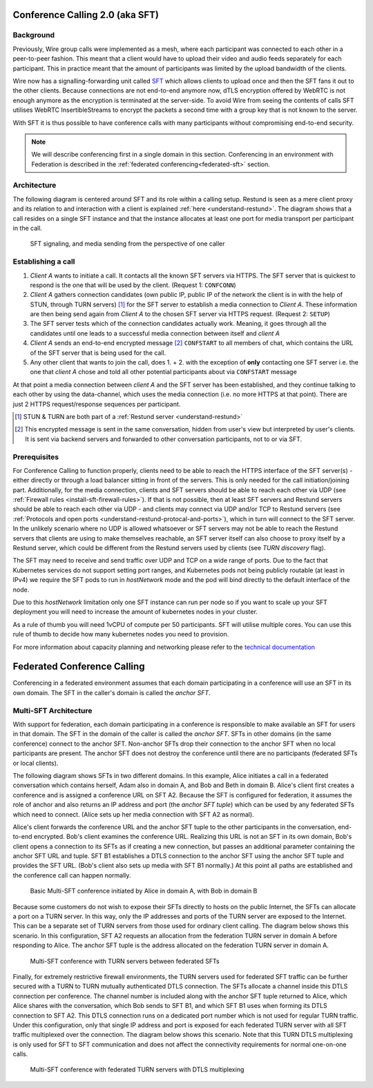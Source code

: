.. _understand-sft:

Conference Calling 2.0 (aka SFT)
================================

Background
----------

Previously, Wire group calls were implemented as a mesh, where each participant was connected
to each other in a peer-to-peer fashion. This meant that a client would have to upload their
video and audio feeds separately for each participant. This in practice meant that the amount
of participants was limited by the upload bandwidth of the clients.

Wire now has a signalling-forwarding unit called `SFT <https://github.com/wireapp/wire-avs-service>`__ which allows clients to upload once and
then the SFT fans it out to the other clients. Because connections are not end-to-end anymore now, dTLS encryption offered by WebRTC is not enough anymore as the encryption is terminated at the server-side. To avoid Wire from seeing the contents of calls SFT utilises WebRTC InsertibleStreams to encrypt the packets a second time with a group key that is not known to the server.

With SFT it is thus possible to have conference calls with many participants
without compromising end-to-end security.

.. note::
   We will describe conferencing first in a single domain in this section. 
   Conferencing in an environment with Federation is described in the
   :ref:`federated conferencing<federated-sft>` section.


Architecture
------------

The following diagram is centered around SFT and its role within a calling setup. Restund is seen
as a mere client proxy and its relation to and interaction with a client is explained
:ref:`here <understand-restund>`. The diagram shows that a call resides on a single SFT instance
and that the instance allocates at least one port for media transport per participant in the call.

.. figure:: img/architecture-sft.png

    SFT signaling, and media sending from the perspective of one caller


Establishing a call
-------------------

1. *Client A* wants to initiate a call. It contacts all the known SFT servers via HTTPS.
   The SFT server that is quickest to respond is the one that will be used by the client.
   (Request 1: ``CONFCONN``)
2. *Client A* gathers connection candidates (own public IP, public IP of the network the
   client is in with the help of STUN, through TURN servers) [1]_ for the SFT server to
   establish a media connection to *Client A*. These information are then being send again
   from *Client A* to the chosen SFT server via HTTPS request. (Request 2: ``SETUP``)
3. The SFT server tests which of the connection candidates actually work. Meaning, it
   goes through all the candidates until one leads to a successful media connection
   between itself and *client A*
4. *Client A* sends an end-to-end encrypted message [2]_ ``CONFSTART`` to all members of chat, which contains
   the URL of the SFT server that is being used for the call.
5. Any other client that wants to join the call, does 1. + 2. with the exception of **only**
   contacting one SFT server i.e. the one that *client A* chose and told all other
   potential participants about via ``CONFSTART`` message

At that point a media connection between *client A* and the SFT server has been established,
and they continue talking to each other by using the data-channel, which uses the media
connection (i.e. no more HTTPS at that point). There are just 2 HTTPS request/response
sequences per participant.

.. [1] STUN & TURN are both part of a :ref:`Restund server <understand-restund>`
.. [2] This encrypted message is sent in the same conversation, hidden from user's view but
       interpreted by user's clients. It is sent via backend servers and forwarded to other
       conversation participants, not to or via SFT.


Prerequisites
-------------

For Conference Calling to function properly, clients need to be able to reach the HTTPS interface
of the SFT server(s) - either directly or through a load balancer sitting in front of the servers.
This is only needed for the call initiation/joining part.
Additionally, for the media connection, clients and SFT servers should be able to reach each other
via UDP (see :ref:`Firewall rules <install-sft-firewall-rules>`).
If that is not possible, then at least SFT servers and Restund servers should be able to reach each
other via UDP - and clients may connect via UDP and/or TCP to Restund servers
(see :ref:`Protocols and open ports <understand-restund-protocal-and-ports>`), which in
turn will connect to the SFT server.
In the unlikely scenario where no UDP is allowed whatsoever or SFT servers may not be able to reach
the Restund servers that clients are using to make themselves reachable, an SFT server itself can
also choose to proxy itself by a Restund server, which could be different from the Restund servers
used by clients (see *TURN discovery* flag).

The SFT may need to receive and send traffic over UDP and TCP on a wide range of ports.
Due to the fact that Kubernetes services do not support setting port ranges, and Kubernetes pods not being publicly routable (at least in IPv4) we require the SFT pods to run in `hostNetwork` mode and the pod will bind directly to the default interface of the node.

Due to this `hostNetwork` limitation only one SFT instance can run per node so if you want to scale up your SFT deployment you will need to increase the amount of kubernetes nodes in your cluster.

As a rule of thumb you will need 1vCPU of compute per 50 participants. SFT will utilise multiple cores. You can use this rule of thumb to decide how many kubernetes nodes you need to provision.

For more information about capacity planning and networking please refer to the `technical documentation <https://github.com/wireapp/wire-server/blob/eab0ce1ff335889bc5a187c51872dfd0e78cc22b/charts/sftd/README.md>`__

.. _federated-sft:

Federated Conference Calling 
============================

Conferencing in a federated environment assumes that each domain participating in a 
conference will use an SFT in its own domain. The SFT in the caller's domain is called
the `anchor SFT`. 

Multi-SFT Architecture
----------------------

With support for federation, each domain participating in a conference is responsible to
make available an SFT for users in that domain.  The SFT in the domain of the caller is
called the `anchor SFT`. SFTs in other domains (in the same conference) connect to the
anchor SFT.  Non-anchor SFTs drop their connection to the anchor SFT when no local
participants are present. The anchor SFT does not destroy the conference until there are
no participants (federated SFTs or local clients).

The following diagram shows SFTs in two different domains. In this example, Alice
initiates a call in a federated conversation which contains herself, Adam also in domain
A, and Bob and Beth in domain B. Alice's client first creates a conference and is
assigned a conference URL on SFT A2. Because the SFT is configured for federation, it
assumes the role of anchor and also returns an IP address and port (the `anchor SFT tuple`)
which can be used by any federated SFTs which need to connect. (Alice sets up her media 
connection with SFT A2 as normal).

Alice's client forwards the conference URL and the anchor SFT tuple to the other
participants in the conversation, end-to-end encrypted.  Bob's client examines the
conference URL. Realizing this URL is not an SFT in its own domain, Bob's client opens
a connection to its SFTs as if creating a new connection, but passes an additional
parameter containing the anchor SFT URL and tuple. SFT B1 establishes a DTLS connection
to the anchor SFT using the anchor SFT tuple and provides the SFT URL. (Bob's client
also sets up media with SFT B1 normally.)  At this point all paths are established
and the conference call can happen normally.

.. figure:: img/multi-sft-noturn.png

    Basic Multi-SFT conference initiated by Alice in domain A, with Bob in domain B

Because some customers do not wish to expose their SFTs directly to hosts on the public
Internet, the SFTs can allocate a port on a TURN server. In this way, only the IP
addresses and ports of the TURN server are exposed to the Internet. This can be a separate
set of TURN servers from those used for ordinary client calling. The diagram below shows
this scenario.  In this configuration, SFT A2 requests an allocation from the federation
TURN server in domain A before responding to Alice. The anchor SFT tuple is the address
allocated on the federation TURN server in domain A.

.. figure:: img/multi-sft-turn.png

    Multi-SFT conference with TURN servers between federated SFTs

Finally, for extremely restrictive firewall environments, the TURN servers used for
federated SFT traffic can be further secured with a TURN to TURN mutually
authenticated DTLS connection. The SFTs allocate a channel inside this DTLS connection
per conference.  The channel number is included along with the anchor SFT tuple
returned to Alice, which Alice shares with the conversation, which Bob sends to SFT B1,
and which SFT B1 uses when forming its DTLS connection to SFT A2. This DTLS connection 
runs on a dedicated port number which is not used for regular TURN traffic. Under this
configuration, only that single IP address and port is exposed for each federated TURN
server with all SFT traffic multiplexed over the connection. The diagram below shows
this scenario.  Note that this TURN DTLS multiplexing is only used for SFT to SFT
communication and does not affect the connectivity requirements for normal one-on-one
calls.

.. figure:: img/multi-sft-turn-dtls.png

    Multi-SFT conference with federated TURN servers with DTLS multiplexing

